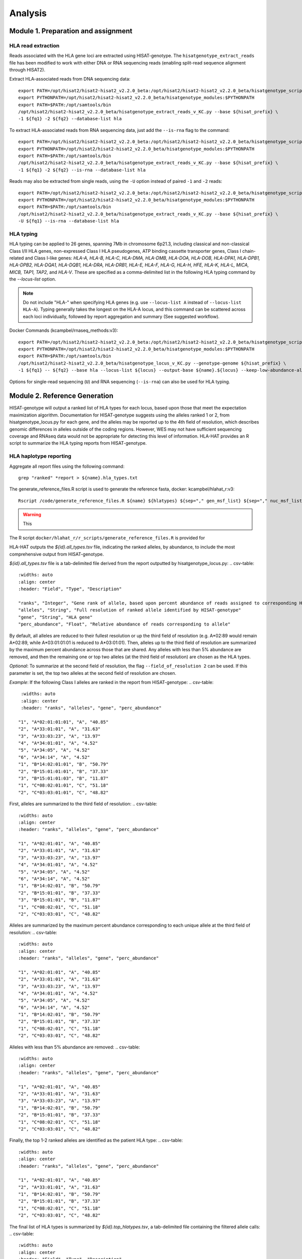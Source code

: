 Analysis
=========
.. image:: img/workflow.jpg
  :width: 800
  :align: center

Module 1. Preparation and assignment
-------------------------------------

#####################
HLA read extraction
#####################
Reads associated with the HLA gene loci are extracted using HISAT-genotype. The ``hisatgenotype_extract_reads`` file has been modified to work with either DNA or RNA sequencing reads (enabling split-read sequence alignment through HISAT2).

Extract HLA-associated reads from DNA sequencing data::

  export PATH=/opt/hisat2/hisat2-hisat2_v2.2.0_beta:/opt/hisat2/hisat2-hisat2_v2.2.0_beta/hisatgenotype_scripts:$PATH
  export PYTHONPATH=/opt/hisat2/hisat2-hisat2_v2.2.0_beta/hisatgenotype_modules:$PYTHONPATH
  export PATH=$PATH:/opt/samtools/bin
  /opt/hisat2/hisat2-hisat2_v2.2.0_beta/hisatgenotype_extract_reads_v_KC.py --base ${hisat_prefix} \
  -1 ${fq1} -2 ${fq2} --database-list hla

To extract HLA-associated reads from RNA sequencing data, just add the ``--is-rna`` flag to the command::

    export PATH=/opt/hisat2/hisat2-hisat2_v2.2.0_beta:/opt/hisat2/hisat2-hisat2_v2.2.0_beta/hisatgenotype_scripts:$PATH
    export PYTHONPATH=/opt/hisat2/hisat2-hisat2_v2.2.0_beta/hisatgenotype_modules:$PYTHONPATH
    export PATH=$PATH:/opt/samtools/bin
    /opt/hisat2/hisat2-hisat2_v2.2.0_beta/hisatgenotype_extract_reads_v_KC.py --base ${hisat_prefix} \
    -1 ${fq1} -2 ${fq2} --is-rna --database-list hla

Reads may also be extracted from single reads, using the ``-U`` option instead of paired ``-1`` and ``-2`` reads::

    export PATH=/opt/hisat2/hisat2-hisat2_v2.2.0_beta:/opt/hisat2/hisat2-hisat2_v2.2.0_beta/hisatgenotype_scripts:$PATH
    export PYTHONPATH=/opt/hisat2/hisat2-hisat2_v2.2.0_beta/hisatgenotype_modules:$PYTHONPATH
    export PATH=$PATH:/opt/samtools/bin
    /opt/hisat2/hisat2-hisat2_v2.2.0_beta/hisatgenotype_extract_reads_v_KC.py --base ${hisat_prefix} \
    -U ${fq1} --is-rna --database-list hla

#####################
HLA typing
#####################
HLA typing can be applied to 26 genes, spanning 7Mb in chromosome 6p21.3, including classical and non-classical Class I/II HLA genes, non-expressed Class I HLA pseudogenes, ATP binding cassette transporter genes, Class I chain-related and Class I-like genes: *HLA-A, HLA-B, HLA-C, HLA-DMA, HLA-DMB, HLA-DOA, HLA-DOB, HLA-DPA1, HLA-DPB1, HLA-DPB2, HLA-DQA1, HLA-DQB1, HLA-DRA, HLA-DRB1, HLA-E, HLA-F, HLA-G, HLA-H, HFE, HLA-K, HLA-L, MICA, MICB, TAP1, TAP2,* and *HLA-V*. These are specified as a comma-delimited list in the following HLA typing command by the `--locus-list` option.

.. note::
    Do not include "HLA-" when specifying HLA genes (e.g. use ``--locus-list A`` instead of ``--locus-list HLA-A``). Typing generally takes the longest on the HLA-A locus, and this command can be scattered across each loci individually, followed by report aggregation and summary (See suggested workflow).

Docker Commands (kcampbel/rnaseq_methods:v3)::

    export PATH=/opt/hisat2/hisat2-hisat2_v2.2.0_beta:/opt/hisat2/hisat2-hisat2_v2.2.0_beta/hisatgenotype_scripts:$PATH
    export PYTHONPATH=/opt/hisat2/hisat2-hisat2_v2.2.0_beta/hisatgenotype_modules:$PYTHONPATH
    export PATH=$PATH:/opt/samtools/bin
    /opt/hisat2/hisat2-hisat2_v2.2.0_beta/hisatgenotype_locus_v_KC.py --genotype-genome ${hisat_prefix} \
    -1 ${fq1} -- ${fq2} --base hla --locus-list ${locus} --output-base ${name}.${locus} --keep-low-abundance-alleles

Options for single-read sequencing (``U``) and RNA sequencing (``--is-rna``) can also be used for HLA typing.

Module 2. Reference Generation
-------------------------------------
HISAT-genotype will output a ranked list of HLA types for each locus, based upon those that meet the expectation maximization algorithm. Documentation for HISAT-genotype suggests using the alleles ranked 1 or 2, from hisatgenotype_locus.py for each gene, and the alleles may be reported up to the 4th field of resolution, which describes genomic differences in alleles outside of the coding regions. However, WES may not have sufficient sequencing coverage and RNAseq data would not be appropriate for detecting this level of information. HLA-HAT provides an R script to summarize the HLA typing reports from HISAT-genotype.

########################
HLA haplotype reporting
########################

Aggregate all report files using the following command::

    grep "ranked" *report > ${name}.hla_types.txt

The generate_reference_files.R script is used to generate the reference fasta, docker: kcampbel/hlahat_r:v3::

    Rscript /code/generate_reference_files.R ${name} ${hlatypes} ${sep="," gen_msf_list} ${sep="," nuc_msf_list}

.. warning::
    This

The R script ``docker/hlahat_r/r_scripts/generate_reference_files.R`` is provided for

HLA-HAT outputs the *${id}.all_types.tsv* file, indicating the ranked alleles, by abundance, to include the most comprehensive output from HISAT-genotype.

*${id}.all_types.tsv* file is a tab-delimited file derived from the report outputted by hisatgenotype_locus.py:
..	csv-table::
  :widths: auto
  :align: center
  :header: "Field", "Type", "Description"

  "ranks", "Integer", "Gene rank of allele, based upon percent abundance of reads assigned to corresponding HLA type"
  "alleles", "String", "Full resolution of ranked allele identified by HISAT-genotype"
  "gene", "String", "HLA gene"
  "perc_abundance", "Float", "Relative abundance of reads corresponding to allele"

By default, all alleles are reduced to their fullest resolution or up the third field of resolution (e.g. A*02:89 would remain A*02:89, while A*03:01:01:01 is reduced to A*03:01:01). Then, alleles up to the third field of resolution are summarized by the maximum percent abundance across those that are shared. Any alleles with less than 5% abundance are removed, and then the remaining one or top two alleles (at the third field of resolution) are chosen as the HLA types.

*Optional*: To summarize at the second field of resolution, the flag ``--field_of_resolution 2`` can be used. If this parameter is set, the top two alleles at the second field of resolution are chosen.

*Example*: If the following Class I alleles are ranked in the report from HISAT-genotype:
.. csv-table::
    :widths: auto
    :align: center
    :header: "ranks", "alleles", "gene", "perc_abundance"

   "1", "A*02:01:01:01", "A", "40.85"
   "2", "A*33:01:01", "A", "31.63"
   "3", "A*33:03:23", "A", "13.97"
   "4", "A*34:01:01", "A", "4.52"
   "5", "A*34:05", "A", "4.52"
   "6", "A*34:14", "A", "4.52"
   "1", "B*14:02:01:01", "B", "50.79"
   "2", "B*15:01:01:01", "B", "37.33"
   "3", "B*15:01:01:03", "B", "11.87"
   "1", "C*08:02:01:01", "C", "51.18"
   "2", "C*03:03:01:01", "C", "48.82"

First, alleles are summarized to the third field of resolution:
.. csv-table::
   :widths: auto
   :align: center
   :header: "ranks", "alleles", "gene", "perc_abundance"

   "1", "A*02:01:01", "A", "40.85"
   "2", "A*33:01:01", "A", "31.63"
   "3", "A*33:03:23", "A", "13.97"
   "4", "A*34:01:01", "A", "4.52"
   "5", "A*34:05", "A", "4.52"
   "6", "A*34:14", "A", "4.52"
   "1", "B*14:02:01", "B", "50.79"
   "2", "B*15:01:01", "B", "37.33"
   "3", "B*15:01:01", "B", "11.87"
   "1", "C*08:02:01", "C", "51.18"
   "2", "C*03:03:01", "C", "48.82"

Alleles are summarized by the maximum percent abundance corresponding to each unique allele at the third field of resolution:
.. csv-table::
   :widths: auto
   :align: center
   :header: "ranks", "alleles", "gene", "perc_abundance"

   "1", "A*02:01:01", "A", "40.85"
   "2", "A*33:01:01", "A", "31.63"
   "3", "A*33:03:23", "A", "13.97"
   "4", "A*34:01:01", "A", "4.52"
   "5", "A*34:05", "A", "4.52"
   "6", "A*34:14", "A", "4.52"
   "1", "B*14:02:01", "B", "50.79"
   "2", "B*15:01:01", "B", "37.33"
   "1", "C*08:02:01", "C", "51.18"
   "2", "C*03:03:01", "C", "48.82"

Alleles with less than 5% abundance are removed:
.. csv-table::
   :widths: auto
   :align: center
   :header: "ranks", "alleles", "gene", "perc_abundance"

   "1", "A*02:01:01", "A", "40.85"
   "2", "A*33:01:01", "A", "31.63"
   "3", "A*33:03:23", "A", "13.97"
   "1", "B*14:02:01", "B", "50.79"
   "2", "B*15:01:01", "B", "37.33"
   "1", "C*08:02:01", "C", "51.18"
   "2", "C*03:03:01", "C", "48.82"

Finally, the top 1-2 ranked alleles are identified as the patient HLA type:
.. csv-table::
   :widths: auto
   :align: center
   :header: "ranks", "alleles", "gene", "perc_abundance"

   "1", "A*02:01:01", "A", "40.85"
   "2", "A*33:01:01", "A", "31.63"
   "1", "B*14:02:01", "B", "50.79"
   "2", "B*15:01:01", "B", "37.33"
   "1", "C*08:02:01", "C", "51.18"
   "2", "C*03:03:01", "C", "48.82"

The final list of HLA types is summarized by *${id}.top_hlatypes.tsv*, a tab-delimited file containing the filtered allele calls:
.. csv-table::
  :widths: auto
  :align: center
  :header: "Field", "Type", "Description"

  "gene", "String", "HLA gene"
  "allele", "String", "Filtered allele call"

Module 3. Downstream Analysis
-------------------------------------

##########################################
Paired tumor-normal data
##########################################

#####################
Tumor-only datasets
#####################

##########################################
Quantifying allelic imbalance
##########################################

#####################
Variant detection
#####################
